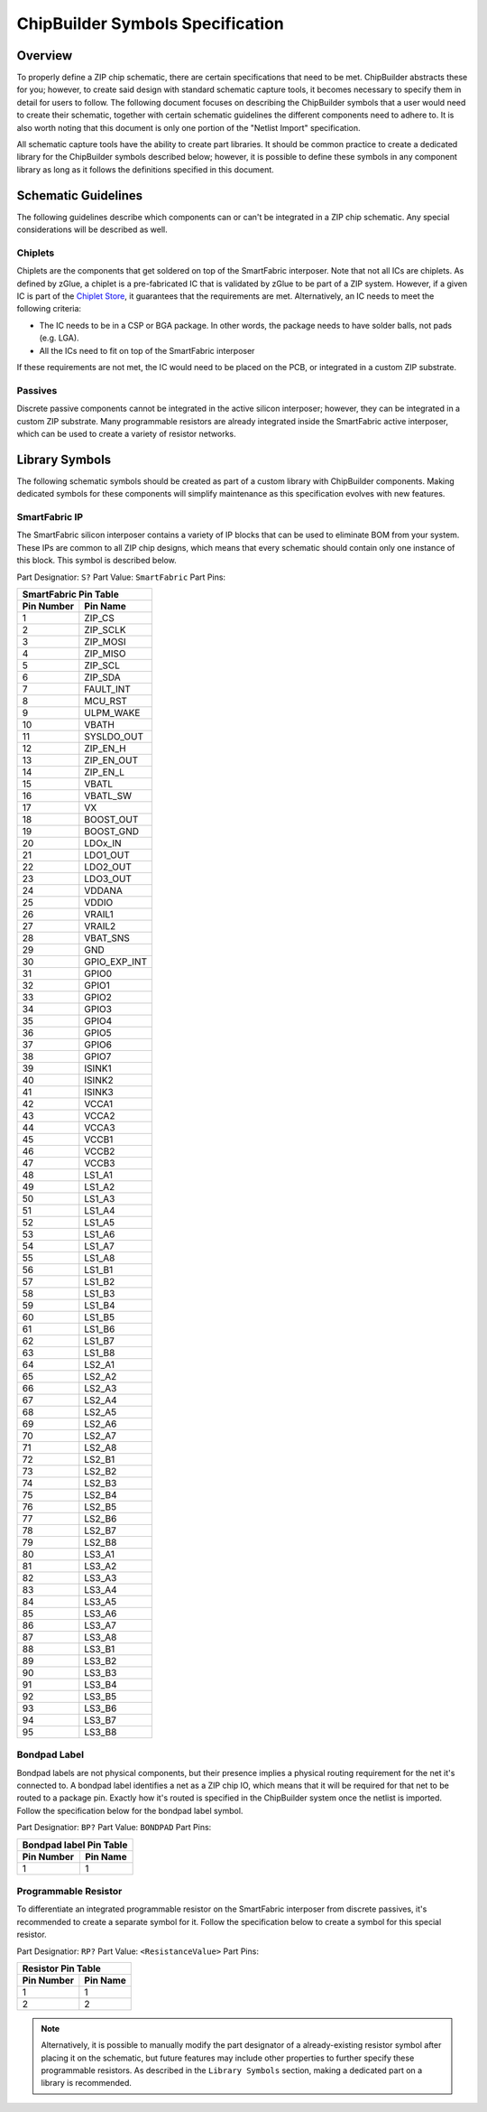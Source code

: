 ChipBuilder Symbols Specification
*********************************

Overview
========

To properly define a ZIP chip schematic, there are certain specifications that need to be met. ChipBuilder abstracts these for you; however, to create said design with standard schematic capture tools, it becomes necessary to specify them in detail for users to follow. The following document focuses on describing the ChipBuilder symbols that a user would need to create their schematic, together with certain schematic guidelines the different components need to adhere to. It is also worth noting that this document is only one portion of the "Netlist Import" specification.

All schematic capture tools have the ability to create part libraries. It should be common practice to create a dedicated library for the ChipBuilder symbols described below; however, it is possible to define these symbols in any component library as long as it follows the definitions specified in this document.


Schematic Guidelines
====================

The following guidelines describe which components can or can't be integrated in a ZIP chip schematic. Any special considerations will be described as well.

Chiplets
--------

Chiplets are the components that get soldered on top of the SmartFabric interposer. Note that not all ICs are chiplets. As defined by zGlue, a chiplet is a pre-fabricated IC that is validated by zGlue to be part of a ZIP system. However, if a given IC is part of the `Chiplet Store <https://chipletstore.zglue.com/products/chipletstore>`_, it guarantees that the requirements are met. Alternatively, an IC needs to meet the following criteria:

* The IC needs to be in a CSP or BGA package. In other words, the package needs to have solder balls, not pads (e.g. LGA).
* All the ICs need to fit on top of the SmartFabric interposer

If these requirements are not met, the IC would need to be placed on the PCB, or integrated in a custom ZIP substrate.


Passives
--------

Discrete passive components cannot be integrated in the active silicon interposer; however, they can be integrated in a custom ZIP substrate. Many programmable resistors are already integrated inside the SmartFabric active interposer, which can be used to create a variety of resistor networks.


Library Symbols
===============

The following schematic symbols should be created as part of a custom library with ChipBuilder components. Making dedicated symbols for these components will simplify maintenance as this specification evolves with new features.

SmartFabric IP
--------------

The SmartFabric silicon interposer contains a variety of IP blocks that can be used to eliminate BOM from your system. These IPs are common to all ZIP chip designs, which means that every schematic should contain only one instance of this block. This symbol is described below.

Part Designatior: ``S?``
Part Value:       ``SmartFabric``
Part Pins:

============  ==============
SmartFabric Pin Table
----------------------------
 Pin Number     Pin Name 
============  ==============
    1           ZIP_CS
    2           ZIP_SCLK
    3           ZIP_MOSI
    4           ZIP_MISO
    5           ZIP_SCL
    6           ZIP_SDA
    7           FAULT_INT
    8           MCU_RST
    9           ULPM_WAKE
    10          VBATH
    11          SYSLDO_OUT
    12          ZIP_EN_H
    13          ZIP_EN_OUT
    14          ZIP_EN_L
    15          VBATL
    16          VBATL_SW
    17          VX
    18          BOOST_OUT
    19          BOOST_GND
    20          LDOx_IN
    21          LDO1_OUT
    22          LDO2_OUT
    23          LDO3_OUT
    24          VDDANA
    25          VDDIO
    26          VRAIL1
    27          VRAIL2
    28          VBAT_SNS
    29          GND
    30          GPIO_EXP_INT
    31          GPIO0
    32          GPIO1
    33          GPIO2
    34          GPIO3
    35          GPIO4
    36          GPIO5
    37          GPIO6
    38          GPIO7
    39          ISINK1
    40          ISINK2
    41          ISINK3
    42          VCCA1
    43          VCCA2
    44          VCCA3
    45          VCCB1
    46          VCCB2
    47          VCCB3
    48          LS1_A1
    49          LS1_A2
    50          LS1_A3
    51          LS1_A4
    52          LS1_A5
    53          LS1_A6
    54          LS1_A7
    55          LS1_A8
    56          LS1_B1
    57          LS1_B2
    58          LS1_B3
    59          LS1_B4
    60          LS1_B5
    61          LS1_B6
    62          LS1_B7
    63          LS1_B8
    64          LS2_A1
    65          LS2_A2
    66          LS2_A3
    67          LS2_A4
    68          LS2_A5
    69          LS2_A6
    70          LS2_A7
    71          LS2_A8
    72          LS2_B1
    73          LS2_B2
    74          LS2_B3
    75          LS2_B4
    76          LS2_B5
    77          LS2_B6
    78          LS2_B7
    79          LS2_B8
    80          LS3_A1
    81          LS3_A2
    82          LS3_A3
    83          LS3_A4
    84          LS3_A5
    85          LS3_A6
    86          LS3_A7
    87          LS3_A8
    88          LS3_B1
    89          LS3_B2
    90          LS3_B3
    91          LS3_B4
    92          LS3_B5
    93          LS3_B6
    94          LS3_B7
    95          LS3_B8
============  ==============


Bondpad Label
-------------

Bondpad labels are not physical components, but their presence implies a physical routing requirement for the net it's connected to. A bondpad label identifies a net as a ZIP chip IO, which means that it will be required for that net to be routed to a package pin. Exactly how it's routed is specified in the ChipBuilder system once the netlist is imported. Follow the specification below for the bondpad label symbol.

Part Designatior: ``BP?``
Part Value:       ``BONDPAD``
Part Pins:

============  ==============
Bondpad label Pin Table
----------------------------
 Pin Number     Pin Name 
============  ==============
    1           1
============  ==============


Programmable Resistor
---------------------

To differentiate an integrated programmable resistor on the SmartFabric interposer from discrete passives, it's recommended to create a separate symbol for it. Follow the specification below to create a symbol for this special resistor. 

Part Designatior: ``RP?``
Part Value:       ``<ResistanceValue>``
Part Pins:

============  ==============
Resistor Pin Table
----------------------------
 Pin Number     Pin Name 
============  ==============
    1           1
    2           2
============  ==============

.. note::

    Alternatively, it is possible to manually modify the part designator of a already-existing resistor symbol after placing it on the schematic, but future features may include other properties to further specify these programmable resistors. As described in the ``Library Symbols`` section, making a dedicated part on a library is recommended.
